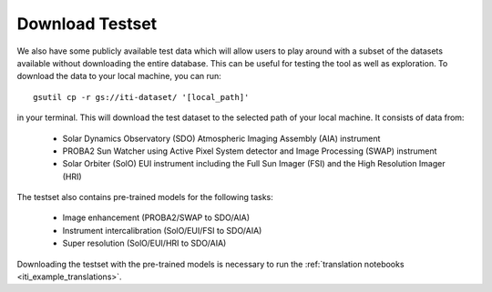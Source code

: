 .. _iti_testset:

================
Download Testset
================

We also have some publicly available test data which will allow users to play around with a subset of the datasets available without downloading the entire database.
This can be useful for testing the tool as well as exploration.
To download the data to your local machine, you can run::

    gsutil cp -r gs://iti-dataset/ '[local_path]'

in your terminal. This will download the test dataset to the selected path of your local machine. It consists of data from:

    - Solar Dynamics Observatory (SDO) Atmospheric Imaging Assembly (AIA) instrument
    - PROBA2 Sun Watcher using Active Pixel System detector and Image Processing (SWAP) instrument
    - Solar Orbiter (SolO) EUI instrument including the Full Sun Imager (FSI) and the High Resolution Imager (HRI)

The testset also contains pre-trained models for the following tasks:

    - Image enhancement (PROBA2/SWAP to SDO/AIA)
    - Instrument intercalibration (SolO/EUI/FSI to SDO/AIA)
    - Super resolution (SolO/EUI/HRI to SDO/AIA)

Downloading the testset with the pre-trained models is necessary to run the :ref:`translation notebooks <iti_example_translations>`.